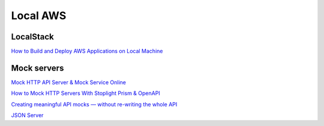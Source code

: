 Local AWS
#########

LocalStack
==========

`How to Build and Deploy AWS Applications on Local Machine <https://towardsdatascience.com/how-to-build-and-deploy-aws-applications-on-local-machine-562b112ecfb7>`_

Mock servers
============

`Mock HTTP API Server & Mock Service Online <https://stoplight.io/mocking/>`_

`How to Mock HTTP Servers With Stoplight Prism & OpenAPI <https://11sigma.com/blog/2019-10-11--prism-tutorial>`_

`Creating meaningful API mocks — without re-writing the whole API <https://medium.com/@marc.calder/creating-meaningful-api-mocks-without-re-writing-the-whole-api-bb4054525214>`_

`JSON Server <https://github.com/typicode/json-server>`_
